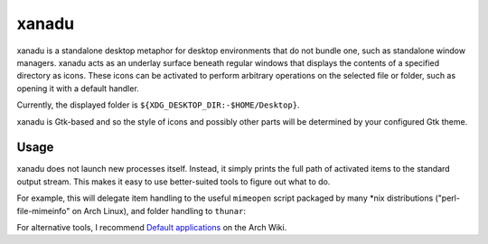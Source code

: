 xanadu
======

xanadu is a standalone desktop metaphor for desktop environments that do not
bundle one, such as standalone window managers. xanadu acts as an underlay
surface beneath regular windows that displays the contents of a specified
directory as icons. These icons can be activated to perform arbitrary
operations on the selected file or folder, such as opening it with a default
handler.

Currently, the displayed folder is ``${XDG_DESKTOP_DIR:-$HOME/Desktop}``.

xanadu is Gtk-based and so the style of icons and possibly other parts will be
determined by your configured Gtk theme.


Usage
-----

xanadu does not launch new processes itself. Instead, it simply prints the full
path of activated items to the standard output stream. This makes it easy to
use better-suited tools to figure out what to do.

For example, this will delegate item handling to the useful ``mimeopen`` script
packaged by many *nix distributions ("perl-file-mimeinfo" on Arch Linux), and
folder handling to ``thunar``:

.. code-block:: sh
   xanadu | while read item
   do
       if test -d "$item"
       then
           thunar "$item"
       else
           mimeopen $item
        fi
   done

For alternative tools, I recommend `Default applications`_ on the Arch Wiki.

.. _`Default applications`: https://wiki.archlinux.org/title/Default_applications
